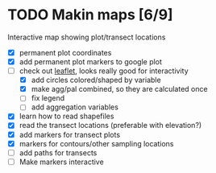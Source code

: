 * TODO Makin maps [6/9]
  Interactive map showing plot/transect locations
  - [X] permanent plot coordinates
  - [X] add permanent plot markers to google plot
  - [-] check out [[http://leafletjs.com/examples/quick-start.html][leaflet]], looks really good for interactivity
    - [X] add circles colored/shaped by variable
    - [X] make agg/pal combined, so they are calculated once
    - [ ] fix legend
    - [ ] add aggregation variables
  - [X] learn how to read shapefiles
  - [X] read the transect locations (preferable with elevation?)
  - [X] add markers for transect plots
  - [X] markers for contours/other sampling locations
  - [ ] add paths for transects
  - [ ] Make markers interactive
    
